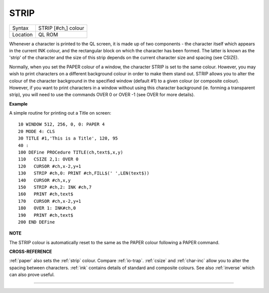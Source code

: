 ..  _strip:

STRIP
=====

+----------+-------------------------------------------------------------------+
| Syntax   |  STRIP [#ch,] colour                                              |
+----------+-------------------------------------------------------------------+
| Location |  QL ROM                                                           |
+----------+-------------------------------------------------------------------+

Whenever a character is printed to the QL screen, it is made up of two
components - the character itself which appears in the current INK
colour, and the rectangular block on which the character has been
formed. The latter is known as the 'strip' of the character and the size
of this strip depends on the current character size and spacing (see
CSIZE).

Normally, when you set the PAPER colour of a window, the
character STRIP is set to the same colour. However, you may wish to
print characters on a different background colour in order to make them
stand out. STRIP allows you to alter the colour of the character
background in the specified window (default #1) to a given colour (or
composite colour). However, if you want to print characters in a window
without using this character background (ie. forming a transparent
strip), you will need to use the commands OVER 0 or OVER -1 (see OVER
for more details).

**Example**

A simple routine for printing out a Title on screen::

    10 WINDOW 512, 256, 0, 0: PAPER 4
    20 MODE 4: CLS
    30 TITLE #1,'This is a Title', 120, 95
    40 :
    100 DEFine PROCedure TITLE(ch,text$,x,y)
    110   CSIZE 2,1: OVER 0
    120   CURSOR #ch,x-2,y+1
    130   STRIP #ch,0: PRINT #ch,FILL$(' ',LEN(text$))
    140   CURSOR #ch,x,y
    150   STRIP #ch,2: INK #ch,7
    160   PRINT #ch,text$
    170   CURSOR #ch,x-2,y+1
    180   OVER 1: INK#ch,0
    190   PRINT #ch,text$
    200 END DEFine

**NOTE**

The STRIP colour is automatically reset to the same as the PAPER colour
following a PAPER command.

**CROSS-REFERENCE**

:ref:`paper` also sets the
:ref:`strip` colour. Compare
:ref:`io-trap`. :ref:`csize`
and :ref:`char-inc` allow you to alter the
spacing between characters. :ref:`ink` contains
details of standard and composite colours. See also
:ref:`inverse` which can also prove useful.

--------------


